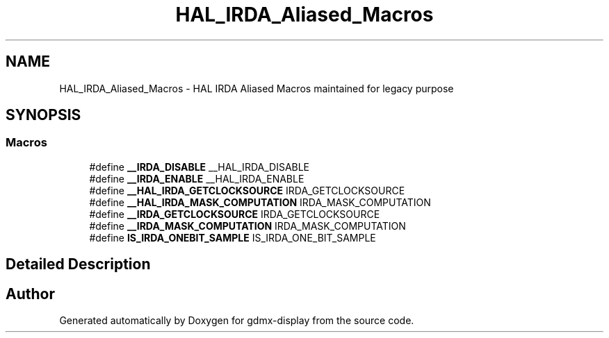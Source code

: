 .TH "HAL_IRDA_Aliased_Macros" 3 "Mon May 24 2021" "gdmx-display" \" -*- nroff -*-
.ad l
.nh
.SH NAME
HAL_IRDA_Aliased_Macros \- HAL IRDA Aliased Macros maintained for legacy purpose
.SH SYNOPSIS
.br
.PP
.SS "Macros"

.in +1c
.ti -1c
.RI "#define \fB__IRDA_DISABLE\fP   __HAL_IRDA_DISABLE"
.br
.ti -1c
.RI "#define \fB__IRDA_ENABLE\fP   __HAL_IRDA_ENABLE"
.br
.ti -1c
.RI "#define \fB__HAL_IRDA_GETCLOCKSOURCE\fP   IRDA_GETCLOCKSOURCE"
.br
.ti -1c
.RI "#define \fB__HAL_IRDA_MASK_COMPUTATION\fP   IRDA_MASK_COMPUTATION"
.br
.ti -1c
.RI "#define \fB__IRDA_GETCLOCKSOURCE\fP   IRDA_GETCLOCKSOURCE"
.br
.ti -1c
.RI "#define \fB__IRDA_MASK_COMPUTATION\fP   IRDA_MASK_COMPUTATION"
.br
.ti -1c
.RI "#define \fBIS_IRDA_ONEBIT_SAMPLE\fP   IS_IRDA_ONE_BIT_SAMPLE"
.br
.in -1c
.SH "Detailed Description"
.PP 

.SH "Author"
.PP 
Generated automatically by Doxygen for gdmx-display from the source code\&.
